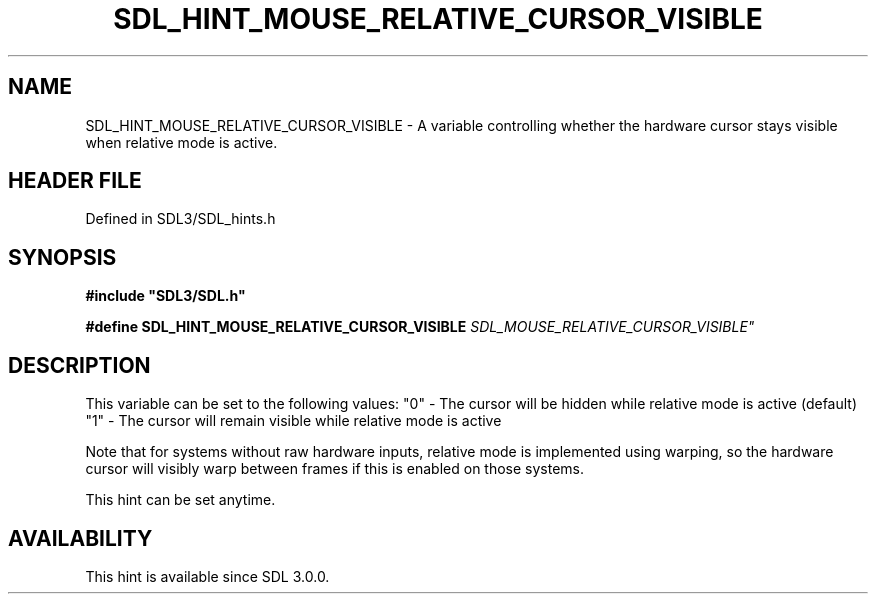 .\" This manpage content is licensed under Creative Commons
.\"  Attribution 4.0 International (CC BY 4.0)
.\"   https://creativecommons.org/licenses/by/4.0/
.\" This manpage was generated from SDL's wiki page for SDL_HINT_MOUSE_RELATIVE_CURSOR_VISIBLE:
.\"   https://wiki.libsdl.org/SDL_HINT_MOUSE_RELATIVE_CURSOR_VISIBLE
.\" Generated with SDL/build-scripts/wikiheaders.pl
.\"  revision SDL-preview-3.1.3
.\" Please report issues in this manpage's content at:
.\"   https://github.com/libsdl-org/sdlwiki/issues/new
.\" Please report issues in the generation of this manpage from the wiki at:
.\"   https://github.com/libsdl-org/SDL/issues/new?title=Misgenerated%20manpage%20for%20SDL_HINT_MOUSE_RELATIVE_CURSOR_VISIBLE
.\" SDL can be found at https://libsdl.org/
.de URL
\$2 \(laURL: \$1 \(ra\$3
..
.if \n[.g] .mso www.tmac
.TH SDL_HINT_MOUSE_RELATIVE_CURSOR_VISIBLE 3 "SDL 3.1.3" "Simple Directmedia Layer" "SDL3 FUNCTIONS"
.SH NAME
SDL_HINT_MOUSE_RELATIVE_CURSOR_VISIBLE \- A variable controlling whether the hardware cursor stays visible when relative mode is active\[char46]
.SH HEADER FILE
Defined in SDL3/SDL_hints\[char46]h

.SH SYNOPSIS
.nf
.B #include \(dqSDL3/SDL.h\(dq
.PP
.BI "#define SDL_HINT_MOUSE_RELATIVE_CURSOR_VISIBLE "SDL_MOUSE_RELATIVE_CURSOR_VISIBLE"
.fi
.SH DESCRIPTION
This variable can be set to the following values: "0" - The cursor will be
hidden while relative mode is active (default) "1" - The cursor will remain
visible while relative mode is active

Note that for systems without raw hardware inputs, relative mode is
implemented using warping, so the hardware cursor will visibly warp between
frames if this is enabled on those systems\[char46]

This hint can be set anytime\[char46]

.SH AVAILABILITY
This hint is available since SDL 3\[char46]0\[char46]0\[char46]

